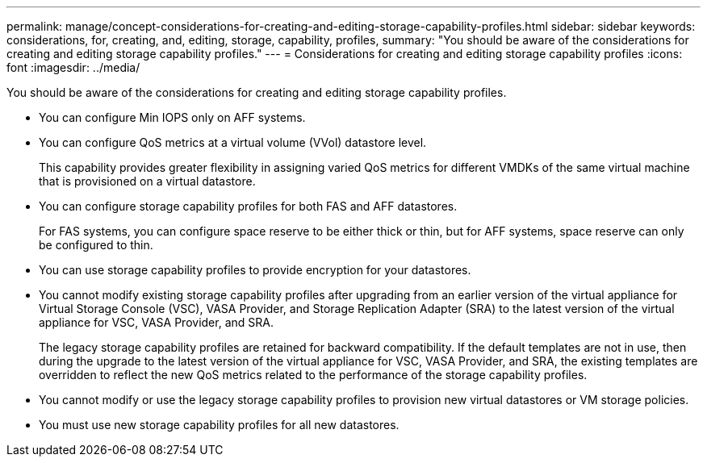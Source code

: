 ---
permalink: manage/concept-considerations-for-creating-and-editing-storage-capability-profiles.html
sidebar: sidebar
keywords: considerations, for, creating, and, editing, storage, capability, profiles,
summary: "You should be aware of the considerations for creating and editing storage capability profiles."
---
= Considerations for creating and editing storage capability profiles
:icons: font
:imagesdir: ../media/

[.lead]
You should be aware of the considerations for creating and editing storage capability profiles.

* You can configure Min IOPS only on AFF systems.
* You can configure QoS metrics at a virtual volume (VVol) datastore level.
+
This capability provides greater flexibility in assigning varied QoS metrics for different VMDKs of the same virtual machine that is provisioned on a virtual datastore.

* You can configure storage capability profiles for both FAS and AFF datastores.
+
For FAS systems, you can configure space reserve to be either thick or thin, but for AFF systems, space reserve can only be configured to thin.

* You can use storage capability profiles to provide encryption for your datastores.
* You cannot modify existing storage capability profiles after upgrading from an earlier version of the virtual appliance for Virtual Storage Console (VSC), VASA Provider, and Storage Replication Adapter (SRA) to the latest version of the virtual appliance for VSC, VASA Provider, and SRA.
+
The legacy storage capability profiles are retained for backward compatibility. If the default templates are not in use, then during the upgrade to the latest version of the virtual appliance for VSC, VASA Provider, and SRA, the existing templates are overridden to reflect the new QoS metrics related to the performance of the storage capability profiles.

* You cannot modify or use the legacy storage capability profiles to provision new virtual datastores or VM storage policies.
* You must use new storage capability profiles for all new datastores.
